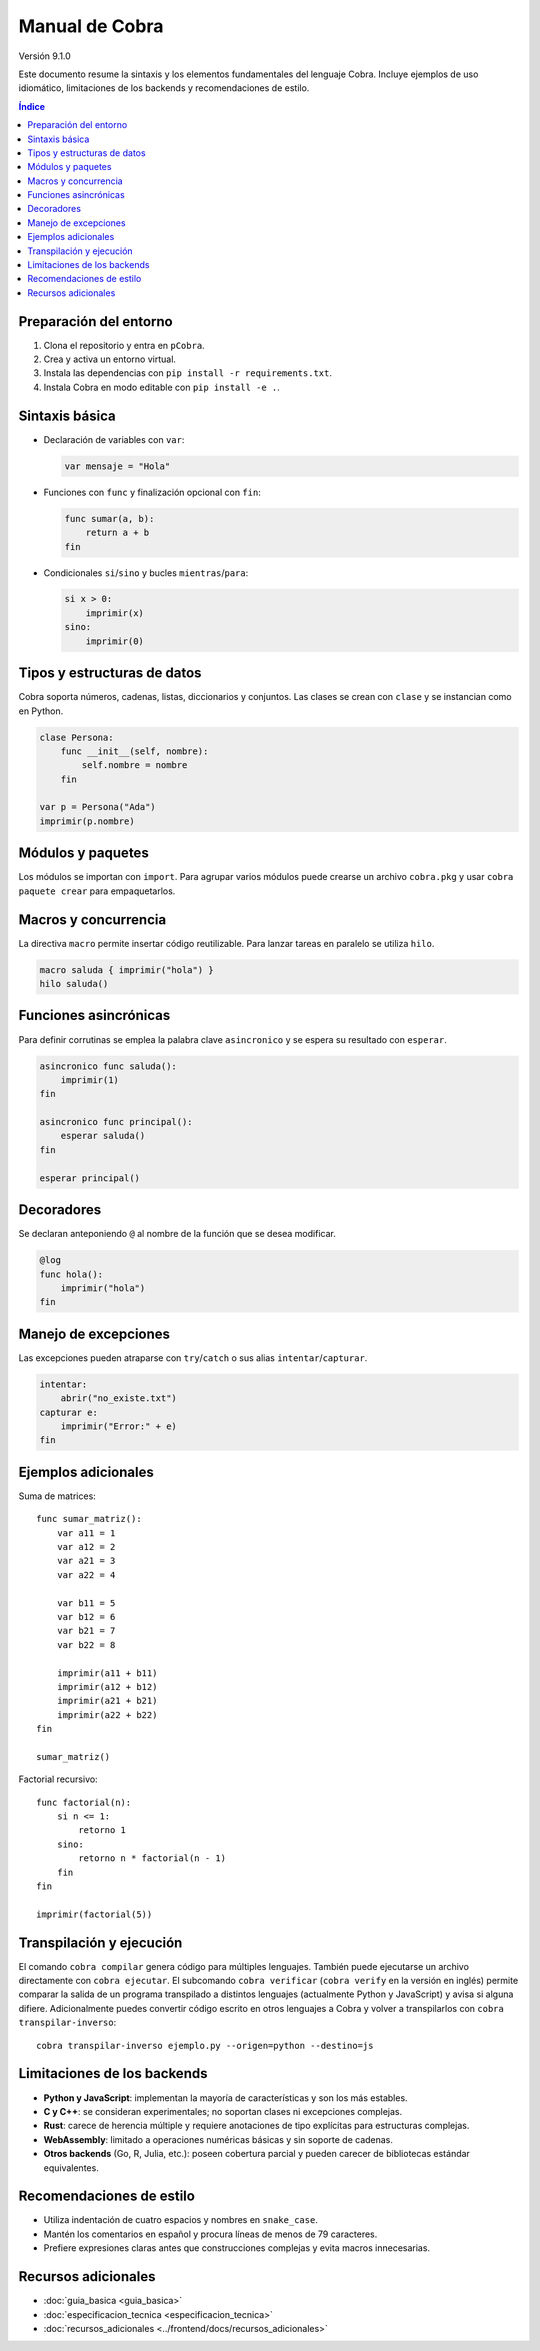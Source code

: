 Manual de Cobra
===============

Versión 9.1.0

Este documento resume la sintaxis y los elementos fundamentales del lenguaje
Cobra. Incluye ejemplos de uso idiomático, limitaciones de los backends y
recomendaciones de estilo.

.. contents:: Índice
   :depth: 2

Preparación del entorno
----------------------

1. Clona el repositorio y entra en ``pCobra``.
2. Crea y activa un entorno virtual.
3. Instala las dependencias con ``pip install -r requirements.txt``.
4. Instala Cobra en modo editable con ``pip install -e .``.

Sintaxis básica
---------------

* Declaración de variables con ``var``:

  .. code-block:: cobra

     var mensaje = "Hola"

* Funciones con ``func`` y finalización opcional con ``fin``:

  .. code-block:: cobra

     func sumar(a, b):
         return a + b
     fin

* Condicionales ``si``/``sino`` y bucles ``mientras``/``para``:

  .. code-block:: cobra

     si x > 0:
         imprimir(x)
     sino:
         imprimir(0)

Tipos y estructuras de datos
----------------------------

Cobra soporta números, cadenas, listas, diccionarios y conjuntos. Las clases se
crean con ``clase`` y se instancian como en Python.

.. code-block:: cobra

   clase Persona:
       func __init__(self, nombre):
           self.nombre = nombre
       fin

   var p = Persona("Ada")
   imprimir(p.nombre)

Módulos y paquetes
------------------

Los módulos se importan con ``import``. Para agrupar varios módulos puede
crearse un archivo ``cobra.pkg`` y usar ``cobra paquete crear`` para
empaquetarlos.

Macros y concurrencia
---------------------

La directiva ``macro`` permite insertar código reutilizable. Para lanzar tareas
en paralelo se utiliza ``hilo``.

.. code-block:: cobra

   macro saluda { imprimir("hola") }
   hilo saluda()

Funciones asincrónicas
----------------------

Para definir corrutinas se emplea la palabra clave ``asincronico`` y se espera
su resultado con ``esperar``.

.. code-block:: cobra

   asincronico func saluda():
       imprimir(1)
   fin

   asincronico func principal():
       esperar saluda()
   fin

   esperar principal()

Decoradores
-----------

Se declaran anteponiendo ``@`` al nombre de la función que se desea modificar.

.. code-block:: cobra

   @log
   func hola():
       imprimir("hola")
   fin

Manejo de excepciones
---------------------

Las excepciones pueden atraparse con ``try``/``catch`` o sus alias
``intentar``/``capturar``.

.. code-block:: cobra

   intentar:
       abrir("no_existe.txt")
   capturar e:
       imprimir("Error:" + e)
   fin

Ejemplos adicionales
--------------------

Suma de matrices::

   func sumar_matriz():
       var a11 = 1
       var a12 = 2
       var a21 = 3
       var a22 = 4

       var b11 = 5
       var b12 = 6
       var b21 = 7
       var b22 = 8

       imprimir(a11 + b11)
       imprimir(a12 + b12)
       imprimir(a21 + b21)
       imprimir(a22 + b22)
   fin

   sumar_matriz()

Factorial recursivo::

   func factorial(n):
       si n <= 1:
           retorno 1
       sino:
           retorno n * factorial(n - 1)
       fin
   fin

   imprimir(factorial(5))

Transpilación y ejecución
-------------------------

El comando ``cobra compilar`` genera código para múltiples lenguajes. También
puede ejecutarse un archivo directamente con ``cobra ejecutar``.
El subcomando ``cobra verificar`` (``cobra verify`` en la versión en inglés)
permite comparar la salida de un programa transpilado a distintos lenguajes
(actualmente Python y JavaScript) y avisa si alguna difiere.
Adicionalmente puedes convertir código escrito en otros lenguajes a Cobra y
volver a transpilarlos con ``cobra transpilar-inverso``::

   cobra transpilar-inverso ejemplo.py --origen=python --destino=js

Limitaciones de los backends
----------------------------

* **Python y JavaScript**: implementan la mayoría de características y son los
  más estables.
* **C y C++**: se consideran experimentales; no soportan clases ni excepciones
  complejas.
* **Rust**: carece de herencia múltiple y requiere anotaciones de tipo
  explícitas para estructuras complejas.
* **WebAssembly**: limitado a operaciones numéricas básicas y sin soporte de
  cadenas.
* **Otros backends** (Go, R, Julia, etc.): poseen cobertura parcial y pueden
  carecer de bibliotecas estándar equivalentes.

Recomendaciones de estilo
-------------------------

* Utiliza indentación de cuatro espacios y nombres en ``snake_case``.
* Mantén los comentarios en español y procura líneas de menos de 79 caracteres.
* Prefiere expresiones claras antes que construcciones complejas y evita macros
  innecesarias.

Recursos adicionales
--------------------

- :doc:`guia_basica <guia_basica>`
- :doc:`especificacion_tecnica <especificacion_tecnica>`
- :doc:`recursos_adicionales <../frontend/docs/recursos_adicionales>`
